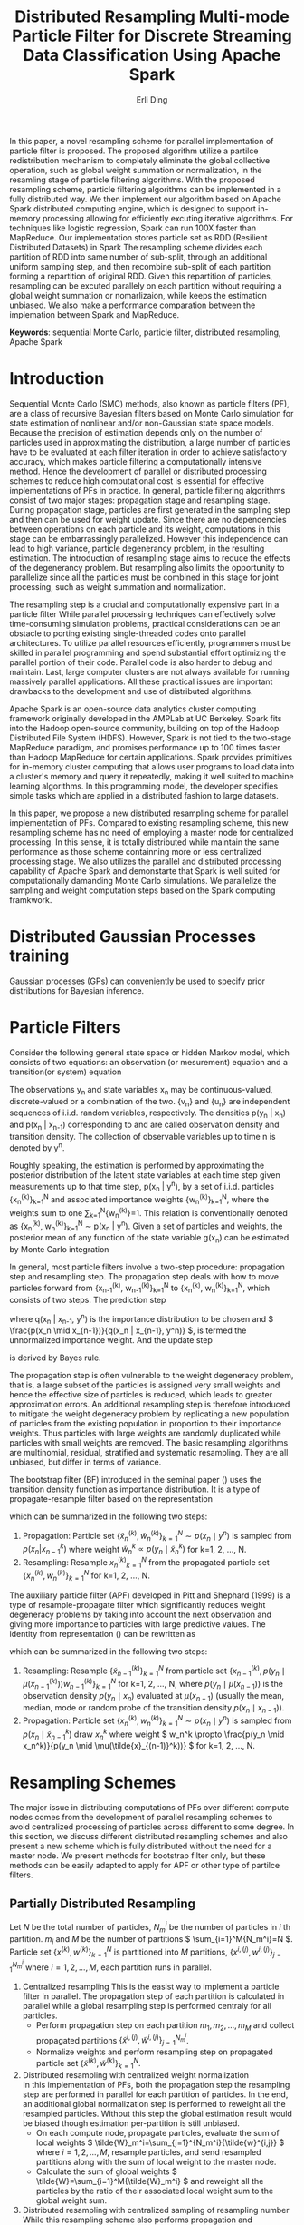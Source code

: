 #+TITLE: Distributed Resampling Multi-mode Particle Filter for Discrete Streaming Data Classification Using Apache Spark
#+AUTHOR: Erli Ding
#+OPTIONS: H:3 toc:nil
#+LATEX_CLASS: article
#+LATEX_CLASS_OPTIONS: [a4paper]
#+LATEX_HEADER: \usepackage{amsmath} \usepackage{algorithm} \usepackage{algorithmic}

#+BEGIN_ABSTRACT
In this paper, a novel resampling scheme for parallel
implementation of particle filter is proposed. The proposed algorithm utilize a
partilce redistribution mechanism to completely eliminate the global collective
operation, such as global weight summation or normalization, in the resamling stage
of particle filtering algorithms. With the proposed resampling scheme, particle filtering
algorithms can be implemented in a fully distributed way. We then implement our algorithm
based on Apache Spark distributed computing engine, which is designed to support in-memory
processing allowing for efficiently excuting iterative algorithms. For techniques like
logistic regression, Spark can run 100X faster than MapReduce.
Our implementation stores particle set as RDD (Resilient Distributed Datasets) in Spark
The resampling scheme divides each partition of RDD into same number of sub-split,
through an additional uniform sampling step, and then recombine sub-split of each partition
forming a repartition of original RDD. Given this repartition of particles, resampling can
be excuted parallely on each partition without requiring a global weight summation or nomarlizaion,
while keeps the estimation unbiased. We also make a performance comparation between the implemation
between Spark and MapReduce.
#+END_ABSTRACT

*Keywords*: sequential Monte Carlo, particle filter, distributed resampling, Apache Spark

* Introduction

Sequential Monte Carlo (SMC) methods, also known as particle filters (PF), are a
class of recursive Bayesian filters based on Monte Carlo simulation for state
estimation of nonlinear and/or non-Gaussian state space models. Because the
precision of estimation depends only on the number of particles used in
approximating the distribution, a large number of particles have to be evaluated
at each filter iteration in order to achieve satisfactory accuracy, which makes
particle filtering a computationally intensive method. Hence the development of
parallel or distributed processing schemes to reduce high computational cost is
essential for effective implementations of PFs in practice. In general, particle
filtering algorithms consist of two major stages: propagation stage and
resampling stage. During propagation stage, particles are first generated in the
sampling step and then can be used for weight update. Since there are no
dependencies between operations on each particle and its weight, computations in
this stage can be embarrassingly parallelized. However this independence can
lead to high variance, particle degenerancy problem, in the resulting
estimation. The introduction of resampling stage aims to reduce the effects of
the degenerancy problem. But resampling also limits the opportunity to
parallelize since all the particles must be combined in this stage for joint
processing, such as weight summation and normalization.

The resampling step is a crucial and computationally expensive part in a particle filter
While parallel processing techniques can effectively solve time-consuming
simulation problems, practical considerations can be an obstacle to porting
existing single-threaded codes onto parallel architectures. To utilize parallel
resources efficiently, programmers must be skilled in parallel programming and
spend substantial effort optimizing the parallel portion of their code. Parallel
code is also harder to debug and maintain. Last, large computer clusters are not
always available for running massively parallel applications. All these
practical issues are important drawbacks to the development and use of
distributed algorithms.

Apache Spark is an open-source data analytics cluster computing framework
originally developed in the AMPLab at UC Berkeley. Spark fits into the Hadoop
open-source community, building on top of the Hadoop Distributed File System
(HDFS). However, Spark is not tied to the two-stage MapReduce paradigm, and
promises performance up to 100 times faster than Hadoop MapReduce for certain
applications. Spark provides primitives for in-memory cluster computing that
allows user programs to load data into a cluster's memory and query it
repeatedly, making it well suited to machine learning algorithms. In this
programming model, the developer specifies simple tasks which are applied in a
distributed fashion to large datasets.

In this paper, we propose a new distributed resampling scheme for parallel
implementation of PFs. Compared to existing resampling scheme, this new
resampling scheme has no need of employing a master node for centralized
processing. In this sense, it is totally distributed while maintain the same
performance as those scheme containning more or less centralized processing
stage. We also utilizes the parallel and distributed processing
capability of Apache Spark and demonstarte that Spark is well
suited for computationally damanding Monte Carlo simulations. We parallelize the
sampling and weight computation steps based on the Spark computing framkwork.

* Distributed Gaussian Processes training
Gaussian processes (GPs) can conveniently be used to specify prior distributions for Bayesian inference.

* Particle Filters

Consider the following general state space or hidden Markov model, which consists
of two equations: an observation (or mesurement) equation and a transition(or
system) equation
\begin{align}
  \label{eq:obmodel}
  y_n &= h(x_n,v_n),\\
  \label{eq:statemodel}
  x_n &= f(x_{n-1},u_n).
\end{align}
The observations y_n and state variables x_n may be continuous-valued,
discrete-valued or a combination of the two. {v_n} and {u_n} are
independent sequences of i.i.d. random variables, respectively. The densities
p(y_n | x_n) and p(x_n | x_{n-1}) corresponding to \ref{eq:obmodel} and
\ref{eq:statemodel} are called observation density and transition density.
The collection of observable variables up to time n is denoted by y^n.

Roughly speaking, the estimation is performed by approximating the posterior
distribution of the latent state variables at each time step given measurements
up to that time step, p(x_n | y^n), by a set of i.i.d. particles
{x_n^{(k)}}_{k=1}^N and associated importance weights {w_n^{(k)}}_{k=1}^N,
where the weights sum to one \sum_{k=1}^N{w_n^{(k)}}=1. This relation is
conventionally denoted as {x_n^{(k)}, w_n^{(k)}}_{k=1}^N \sim p(x_n | y^n).
Given a set of particles and weights, the posterior mean of any function of the
state variable g(x_n) can be estimated by Monte Carlo integration
\begin{displaymath}
  E[g(x_n) \mid y^n] \approx \sum_{k=1}^N{g(x_n^k)w_n^k}.
\end{displaymath}

In general, most particle filters involve a two-step procedure: propagation
step and resampling step. The propagation step deals with how to move
particles forward from {x_{n-1}^{(k)}, w_{n-1}^{(k)}}_{k=1}^N to
{x_n^{(k)}, w_n^{(k)}}_{k=1}^N, which consists of two steps. The prediction step
\begin{displaymath}
  p(x_n \mid y^{n-1})=\int{\frac{p(x_n\mid x_{n-1})}{q(x_n \mid x_{n-1},y^n)}q(
    x_n \mid x_{n-1},y^n)p(x_{n-1} \mid y^{n-1}) \, dx_{n-1}},
\end{displaymath}
where q(x_n | x_{n-1}, y^n) is the importance distribution to be chosen and
\( \frac{p(x_n \mid x_{n-1})}{q(x_n | x_{n-1}, y^n)} \), is termed the unnormalized
importance weight. And the update step
\begin{displaymath}
  p(x_n \mid y^n) \propto p(y_n \mid x_n)p(x_n \mid y^{n-1})
\end{displaymath}
is derived by Bayes rule.

The propagation step is often vulnerable to the weight degeneracy problem,
that is, a large subset of the particles is assigned very small weights and
hence the effective size of particles is reduced, which leads to greater
approximation errors. An additional resampling step is therefore introduced to
mitigate the weight degeneracy problem by replicating a new population of
particles from the existing population in proportion to their importance weights.
Thus particles with large weights are randomly duplicated while particles with
small weights are removed. The basic resampling algorithms are multinomial,
residual, stratified and systematic resampling. They are all unbiased, but
differ in terms of variance.

The bootstrap filter (BF) introduced in the seminal paper (\cite{ref:njg93})
uses the transition density function as importance distribution.
It is a type of propagate-resample filter based on the representation
\begin{align}
  \label{eq:bf}
  p(x_n,x_{n-1} \mid y_n,y^{n-1})&\propto p(y_n \mid x_n)p(x_n \mid x_{n-1})p(
  x_{n-1} \mid y^{n-1}),
\end{align}
which can be summarized in the following two steps:
1. Propagation: Particle set \( \{\tilde{x}_n^{(k)}, \tilde{w}_n^{(k)}\}_{k=1}^N \sim p(x_n \mid y^n) \)
   is sampled from \( p(x_n | x^k_{n-1}) \) where weight
   \( \tilde{w}_n^k \propto p(y_n \mid \tilde{x}_n^k) \) for k=1, 2, ..., N.
2. Resampling: Resample \( {x_n^{(k)}}_{k=1}^N \) from the propagated particle set
   \( \{\tilde{x}_n^{(k)}, \tilde{w}_n^{(k)}\}_{k=1}^N \) for k=1, 2, ..., N.

The auxiliary particle filter (APF) developed in Pitt and Shephard (1999) is a
type of resample-propagate filter which significantly reduces weight degeneracy
problems by taking into account the next observation and giving more importance
to particles with large predictive values. The identity from representation
(\ref{eq:bf}) can be rewritten as
\begin{align}
  \label{eq:apf}
  p(x_n,x_{n-1} \mid y_n,y^{n-1}) &\propto p(x_n \mid x_{n-1},y^n)p(
    y_n \mid x_{n-1})p(x_{n-1} \mid y^{n-1})\\
  &=\frac{p(y_n\mid x_n)}{p(y_n\mid \mu(x_{n-1}))}p(x_n\mid x_{n-1})p(
    y_n \mid \mu(x_{n-1}))p(x_{n-1} \mid y^{n-1}),
\end{align}
which can be summarized in the following two steps:
1. Resampling: Resample \( \{\tilde{x}_{n-1}^{(k)}\}_{k=1}^N \) from particle set
   \( \{x_{n-1}^{(k)}, p(y_n \mid \mu(x_{n-1}^{(k)}))w_{n-1}^{(k)}\}_{k=1}^N \) for
   k=1, 2, ..., N, where \( p(y_n \mid \mu(x_{n-1})) \) is the observation density
   \( p(y_n\mid x_n) \) evaluated at \( \mu(x_{n-1}) \) (usually the mean, median,
   mode or random probe of the transition density \( p(x_n\mid x_{n-1}) \)).
2. Propagation: Particle set \( \{x_n^{(k)}, w_n^{(k)}\}_{k=1}^N \sim p(x_n \mid y^n) \)
   is sampled from \( p(x_n \mid \tilde{x}_{n-1}^k) \) draw \( x_n^k \) where weight
   \( w_n^k \propto \frac{p(y_n \mid x_n^k)}{p(y_n \mid \mu(\tilde{x}_{(n-1)}^k))} \)
   for k=1, 2, ..., N.

* Resampling Schemes

The major issue in distributing computations of PFs over different compute nodes
comes from the development of parallel resampling schemes to avoid
centralized processing of particles across different to some degree. In this
section, we discuss different distributed resampling schemes and also present
a new scheme which is fully distributed without the need for a master node. We
present methods for bootstrap filter only, but these methods can be easily
adapted to apply for APF or other type of partilce filters.

** Partially Distributed Resampling

Let /N/ be the total number of particles, /N_m^i/ be the number of particles in
/i/ th partition. /m_i/ and /M/ be the number of partitions
\( \sum_{i=1}^M{N_m^i}=N \). Particle set \( \{x^{(k)}, w^{(k)}\}_{k=1}^N \) is
partitioned into $M$ partitions, \( \{x^{i,(j)}, w^{i,(j)}\}_{j=1}^{N_m^i} \)
where \( i=1,2,\ldots,M \), each partition runs in parallel.

1. Centralized resampling
   This is the easist way to implement a particle filter in parallel. The
   propagation step of each partition is calculated in parallel
   while a global resampling step is performed centraly for all particles.
   - Perform propagation step on each partition $m_1,m_2,\ldots,m_M$
     and collect propagated partitions
     \( \{\tilde{x}^{i,(j)}, \tilde{w}^{i,(j)}\}_{j=1}^{N_m^i} \).
   - Normalize weights and perform resampling step on propagated particle
     set \( \{\tilde{x}^{(k)}, \tilde{w}^{(k)}\}_{k=1}^{N} \).
2. Distributed resampling with centralized weight normalization\\
   In this implementation of PFs, both the propagation step the
   resampling step are performed in parallel for each partition
   of particles. In the end, an additional global normalization step is
   performed to reweight all the resampled particles. Without
   this step the global estimation result would be biased though estimation
   per-partition is still unbiased.
   - On each compute node, propagate particles, evaluate the sum of local
     weights \( \tilde{W}_m^i=\sum_{j=1}^{N_m^i}{\tilde{w}^{i,j}} \) where
     $i=1,2,\ldots,M$, resample particles, and send resampled partitions
     along with the sum of local weight to the master node.
   - Calculate the sum of global weights
     \( \tilde{W}=\sum_{i=1}^M{\tilde{W}_m^i} \) and reweight all the particles by
     the ratio of their associated local weight sum to the global weight sum.
3. Distributed resampling with centralized sampling of resampling number\\
   While this resampling scheme also performs propagation and resampling steps
   for each partition, it adds an additional centralized sampling step
   in between. This extra step draws a sample of resampling number of particles
   in each partition. Because of this step, all resampled particles are equally
   weighted and the estimation keeps unbiased.
   - Propagate particles in parallel at each compute node, evaluate the
     sum of local weights \( \tilde{W}_m^i$ and send \( \tilde{W}_m^i \) to the
     master node, where $i=1,2,\ldots,M$.
   - At the master node, sample resampling numbers
     \( \{\tilde{N}_m^{(i)}\}_{i=1}^M \) multinomially with weight proportional to
     \( \{\tilde{W}_m^{(i)}\}_{i=1}^M \), where\( \sum_{i=1}^M{\tilde{N}_m^i}=N \).
     Send resampling numbers to their corresponding compute node.
   - On each compute node, perform resampling step in parallel.
4. Distributed resampling with centralized sampling of resampling partition\\
   This resampling scheme is similar to the above one except that the additional
   sampling step here, instead of sampling resampling number, samples the
   replication number of each partition. The resampling step is then performed
   one or multiple times on partition according to the repication number.
   If the replication number is zero, the corresponding partition is discarded.

** Fully Distributed Resampling

Since all the above resampling schemes contain a centralized step they are not
fully distributed. The extra centralized step provides an interaction between
all partitions. With the introduction of the interaction step, the global
estimation of posterior distribution can be unbiased. To achieve certain level
of interaction between different partitions, the resampling
scheme proposed in this section propose a repartition step which can make the
algorithm fully distributed while keep the estimation unbiased.

Fully distributed resampling with uniform sampling and particle repartition\\
We first produce $M$ sub-splits for each partition of particle set. Each split
contains $\frac{N_m^i}{M}$ number of particles by sampling particles uniformly from the original
partition while keep the corresponding weight of each particle unchanged. Thus all
sampled splits on the same partition have the same value of expected weight sum, which
is equal to  $\frac{\bar{W}_m^i}{M}$ where
\( \bar{W}_m^i= \frac{\bar{N}_m^i}{N_m^i} \tilde{W}_m^i \) $i=1,2,\ldots,M$.
Then a repartition step is performed by picking one sub-split from each partition, merge
them into a new partition $\{\hat{x}^{i,(j)},\hat{w}^{i,(j)}\}_{j=1}^{\hat{N}_m}$.
After repartition, each partition has both the same number of particles and the equal
expected value of weight sum. \( E[\hat{W}_m]=\sum_{i=1}^M{\frac{\bar{W}_m^i}{M}} \).
In the final step, resampling in parallel $N_m$ particles
from each new partition, where $N_m$ is the avarage number of
particles at each compute node $MN_m=N$. After the this resampling step, all the
resampled particles are equally weighted with $\frac{1}{N}$.
  - At each compute node, propagate particles and sample uniformly
    \( M \lceil\frac{N_m^i}{M}\rceil \) number of particles from propagated
    particles. Repeat the uniform sampling step $M$ times and send these
    sampled sub-groups to $M$ different compute nodes. Comment: This step is a shuffle operator.
  - Resample $N_m$ particles in parallel from sub-population at
    each compute node.

After propagation, for each partition, treat weight of every particle as value too,
drawing uniformly from every partition means that sampled partitles in every sampled
split subject to uniform distritubion with their weights as values. So the expectation
value of weights in a split equals the average weight of the partition from which
the split take samples. So if each split has same number of sampled partilces, the
expectation values of total weights for each split are same. The expectation value
of weight * particle for each split equals $\sum{weight * particle} / N$ where $N$
is the number of particles on that partition.

In standard resampling algorithms, e.g. systematic resampling, the replication
counts $r^k$ of a particle $x^k$ is subject to the constraint
\( E[r^k]=\frac{Nw^k}{\sum_j^N{w^j}} \). This constraint is sometimes known as the
``unbiasedness'' or ``proper weighting'' condition to guarantee the resampled
particle set to be an unbiased estimation. In our proposed resampling scheme,
let $\bar{r}^{i,j}$ be replication counts of uniform sampling step for particle
$\tilde{x}^{i,j}$ and $\hat{r}^{i,j}$ be replication counts of the final
resampling step. Thus the combined resampling counts of our resampling scheme is
$\bar{r}^{i,j}\hat{r}^{i,j}$. Since we have
\begin{equation}
E[\bar{r}^{i,j}]=\frac{\sum_{i=1}^M{\bar{W}_m^i}}{\sum_{i=1}^M{\tilde{W}_m^i}}
\end{equation}
\begin{multline}
E[\hat{r}^{i,j}]=E[E[\hat{r}^{i,j}\mid \{\hat{x}^{i,(j)},\hat{w}^{i,(j)}\}
_{j=1}^{\hat{N}_m}]]\\=E[\frac{N_m\hat{w}^{i,j}}{\sum_{j=1}^{\hat{N}_m}{
\hat{w}^{i,j}}}]=\frac{N_m\tilde{w}^{i,j}}{E[\hat{W}_m]}=\frac{N_m\tilde{w}
^{i,j}}{\sum_{i=1}^M{\frac{\bar{W}_m^i}{M}}},
\end{multline}
the expected value of final resampling counts can be represented as
\begin{equation}
E[\bar{r}^{i,j}\hat{r}^{i,j}]=E[\bar{r}^{i,j}]E[\hat{r}^{i,j}]=\frac{\tilde{w}^{i,j}N}{
\sum_{i=1}^M\sum_{j=1}^{N_m^i}{\tilde{w}^{i,j}}},
\end{equation}
our resampling scheme is unbiased.

* MapReduce

#+CAPTION: MapReduce Framework
#+NAME:
#+ATTR_LATEX: :width 10cm
[[file:mrframework.eps]]

MapReduce is a programming framework for processing large data sets on clusters
of computers (nodes). In this framework, the computation takes a set of input
key/value pairs, and produces a set of output key/value pairs. The Mapper
class has a map method that is called once for each input key/value pair to
generate a set of intermediate key/value pairs, an optional setup method that
is called once before the first map call, and an optional cleanup method that
is called once after the last map call. A Mapper object is initialized for each
Map task. The MapReduce framework sorts the Map task outputs by their keys,
groups those that have the same key, and distributes them to the available
Reducers. The Reducer class has a reduce method that is called once for
records that share a common intermediate key and the same optional setup and
cleanup methods as the Mapper class. Each reduce task maintains a Reducer
instance. Keys and values can be stored in any format, provided that keys can be
compared to one another and sorted. Conceptually, map and reduce methods can
be described as
\begin{gather}
  \notag
  \text{map:} \quad (k_1,v_1) \rightarrow list(k_2,v_2)\\
  \text{reduce:} \quad (k_2,\text{list}(v_2)) \rightarrow list(v_3).
\end{gather}
~list~ denotes a list of objects, $k_1$ and $k_2$ represent key types,$v_1$ and
$v_2$ are value types. The input key/value pairs $(k_1, v_1)$ are pairwise
independent, thus, map can be invoked in parallel for all pairs, yielding an
intermediate list of mapped $(k_2, v_2)$ pairs. For each key $k_2$, the
corresponding values $v_2$ are grouped and passed to the reduce method, which
merges, or reduces, final result values to a list of type $v_3$. Programmers
only have to define map and reduce methods to specify how input data is
processed, grouped by and aggregated, the framework takes care of everything
else, including data distribution, communication, synchronization and fault
tolerance. This makes writing distributed applications with MapReduce much
easier, as the framework allows the programmers to concentrate on the algorithm
and is able to handle almost everything else. Parallelization in the MapReduce
framework is achieved by executing multiple Map and Reduce tasks concurrently on
different nodes in the cluster.For embarrassingly parallel problems, e.g., parse
a large text collection or independently analyze a large number of images, this
would be a common pattern. Due to the barrier between the Map and Reduce tasks,
the Map phase of a job is only as fast as the slowest Map task. Similarly, the
completion time of a job is bounded by the running time of the slowest Reduce
task. In MapReduce, synchronization is accomplished by a barrier between the Map
and Reduce phases of processing. In configuring a MapReduce job, the programmer
provides a hint on the number of map tasks to run, but the framework makes the
final determination based on the physical layout of the data. In contrast with
the number of map tasks, the programmer can precisely specify the number of
reduce tasks.

Input data, stored on a distributed file system, are split by MapReduce into
blocks and distributed to Map tasks for processing. Output key-value pairs from
each Reduce task are written persistently back onto the distributed file system
(whereas intermediate key-value pairs are transient and not preserved). The
output ends up in $r$ files on the distributed file system, where $r$ is the
number of Reducers. MapReduce jobs can contain no Reducers, in which case Mapper
output is directly written to distributed file system (one file per Mapper).

There are many different implementations of the MapReduce programming model,
among which Apache’s Hadoop is the most well-known one and it has been
successfully applied for file based datasets. The Hadoop project includes the
Hadoop distributed file system (HDFS), designed for storing extremely large data
files (Petabytes and up) on a distributed network of computers, and Hadoop
MapReduce, the parallel computation engine. Although Hadoop is written in Java,
developers can write jobs in any other programming language using a utility
called Hadoop Streaming. Hadoop Streaming implements map and reduce methods as
interfaces to external user-specified applications. External MapReduce
applications communicate with Hadoop Streaming through standard Unix
streams. They read input key/value pair via standard input (stdin) and write
back their output via standard output (stdout).

* Spark

* Implementations

In this section, we adapt bootstrap filter under different distributed resampling schemes based on
Spark computing framework. In the case of resampling propagation particle filter, e.g. APF,
we first update weights on each partition according to current observation, then perform a
uniform sampling and repartition step, and then resample particles within each partition, in the
last step particles are propagated on every partition.

1. Centralized resampling\\
   This is the most straightforward MapReduce implementation of distributed
   bootstrap filter. Each Map task performs propagation step concurrently on a
   sub-population of particles while a single Reduce task is applied for the
   centralized resampling step. The input key/value pair for map task is particle
   id and particle value including state variable and its associated weight. Each
   Map task emits a intermediate key/value pair with key being a string
   representing the centralized Reducer and value being a list of propagated
   particles. The Reduce task performs resampling on all propagated particles
   aggregated from Map tasks.

   \begin{algorithm}
     \caption{Centralized Resampling (CR)}
     \begin{tabbing}
       \textbf{cl}\=\textbf{ass Mapper}\\
       \>\textbf{me}\=\textbf{thod setup}()\\
       \>\>Read Model\\
       \>\>Read Observation $y_n$\\
       \>\textbf{method map}(sample $j$, [particle $x_{n-1}^{i,j}$, weight $w_{n-1}^{i,j}$])\\
       \>\>Propagate $\tilde{x}_n^{i,j} \sim p(x_n \mid x_{n-1}^{i,j})$\\
       \>\>Update weight $\tilde{w}_n^{i,j} \leftarrow p(y_n \mid \tilde{x}_n^{i,j})w_{n-1}^{i,j}$\\
       \>\>Emit(`centrelizedReducer', [$\tilde{x}_n^{i,j}$, $\tilde{w}_n^{i,j}$])\\
       \textbf{class Reducer}\\
       \>\textbf{method reduce}(string $str$, list([particle $\tilde{x}_n^1$, weight $\tilde{w}_n^1$], $\ldots$))\\
       \>\>Calculate sum of weights $W \leftarrow \sum_{k=1}^N{\tilde{w}_n^k}$\\
       \>\>\textbf{fo}\=\textbf{r} $k=1$ to $N$ \textbf{do}\\
       \>\>\>Normalize $\tilde{w}_n^k \leftarrow \frac{\tilde{w}_n^k}{W}$\\
       \>\>\textbf{end for}\\
       \>\>\textbf{for} $k=1$ to $N$ \textbf{do}\\
       \>\>\>Resample $x_n^k$ from $\{\tilde{x}_n^{(k)}\}_{k=1}^N$ with probability proportional to $\{\tilde{w}_n^{(k)}\}_{k=1}^N$\\
       \>\>\>Emit($k$, [$x_n^k$, $\frac{1}{N}$])\\
       \>\>\textbf{end for}
      \end{tabbing}
   \end{algorithm}

   #+CAPTION: MapReduce Framework for centralized resampling Bootstrap filter
   #+NAME:
   #+ATTR_LATEX: :width 10cm
   [[file:cendpf.eps]]

2. Distributed resampling with centralized weight normalization\\
   This scheme implements a map-side resampling. After performing propagation
   step, each propagated particle is stored in local cache of the Map task.
   Resampling is perfomred in cleanup method for all particles in local cache of
   each Map task. Particles in the same Map task are equally weighted as
   $\frac{W_m^i}{N_m^i}$. A single Reduce task is used to normalize weights over
   the global particle population.

   \begin{algorithm}
     \caption{Distributed resampling with centralized weight normalization (DR1)}
     \begin{tabbing}
       \textbf{cl}\=\textbf{ass Mapper}\\
       \>\textbf{me}\=\textbf{thod setup}()\\
       \>\>Read Model\\
       \>\>Read Observation $y_n$\\
       \>\>$mapCache \leftarrow$ new list([particle, weight])\\
       \>\textbf{method map}(sample $j$, [particle $x_{n-1}^{i,j}$, weight $w_{n-1}^{i,j}$])\\
       \>\>Propagate $\tilde{x}_n^{i,j} \sim p(x_n \mid x_{n-1}^{i,j})$\\
       \>\>Update weight $\tilde{w}_n^{i,j} \leftarrow p(y_n \mid \tilde{x}_n^{i,j})w_{n-1}^{i,j}$\\
       \>\>Append [$\tilde{x}_n^{i,j}$, $\tilde{w}_n^{i,j}$] to $mapCache$\\
       \>\textbf{method cleanup}()\\
       \>\>Calculate local particle numbers in each map task $N_m^i \leftarrow mapCache$.size()\\
       \>\>Calculate local sum of weights in each map task $W_m^i=\sum_{j=1}^{N_m^i}{\tilde{w}_n^{i,j}}$\\
       \>\>\textbf{fo}\=\textbf{r} $j=1$ to $N_m^i$ \textbf{do}\\
       \>\>\>Normalize $\tilde{w}_n^{i,j} \leftarrow \frac{\tilde{w}_n^{i,j}}{W_m^i}$\\
       \>\>\textbf{end for}\\
       \>\>\textbf{for} $k=1$ to $N_m^i$ \textbf{do}\\
       \>\>\>Resample $x_n^{i,j}$ from $\{\tilde{x}_n^{i,(j)}\}_{j=1}^{N_m^i}$ with probability proportional to $\{\tilde{w}_n^{i,(j)}\}_{j=1}^{N_m^i}$\\
       \>\>\>Emit(`centrelizedReducer', [$x_n^{i,j}$, $\frac{W_m^i}{N_m^i}$])\\
       \>\>\textbf{end for}\\
       \textbf{class Reducer}\\
       \>\textbf{method reduce}(string $str$, list([particle $x_n^1$, weight $w_n^1$], $\ldots$))\\
       \>\>Calculate global sum of weights $W \leftarrow \sum_{k=1}^N{w_n^k}$\\
       \>\>\textbf{for} $k=1$ to $N$\textbf{do}\\
       \>\>\>Emit($k$, [$x_n^k$, $\frac{w_n^k}{W}$])\\
       \>\>\textbf{end for}
     \end{tabbing}
   \end{algorithm}

3. Distributed resampling with centralized sampling of resampling number\\
   This implementation consisits of a chain of three MapReduce jobs. The first job
   has no Reduce task. Its Map tasks perform the propagation step and write their
   output data onto HDFS. Each Map task of the second job reads the output of the
   first job as the input data, computes and emits the local sum of weight of
   particles processed in the Map tasks of the first job. The second job has a
   single Reduce task which calculates the resampling number for sub-population of
   particles in each Map task and writes the result onto HDFS. Like the first job,
   the third job only has Map tasks which perform map-side resampling by reading
   both the output of first job as input and the output of second job from
   distributed cache in HDFS. The number of Map tasks in all three jobs are equal.\\
   \begin{algorithm}
     \caption{Distributed resampling with centralized sampling of resampling number (DR2)}
     \begin{tabbing}
       \textbf{cl}\=\textbf{ass Mapper1}\\
       \>\textbf{me}\=\textbf{thod setup}()\\
       \>\>Read Model\\
       \>\>Read Observation $y_n$\\
       \>\textbf{method map}(sample $j$, [particle $x_{n-1}^{i,j}$, weight $w_{n-1}^{i,j}$])\\
       \>\>Propagate $\tilde{x}_n^{i,j} \sim p(x_n \mid x_{n-1}^{i,j})$\\
       \>\>Update weight $\tilde{w}_n^{i,j} \leftarrow p(y_n \mid \tilde{x}_n^{i,j})w_{n-1}^{i,j}$\\
       \>\>Emit($j$, [$\tilde{x}_n^{i,j}$, $\tilde{w}_n^{i,j}$])\\
       \textbf{class Mapper2}\\
       \>\textbf{method setup}()\\
       \>\>Initialize local sum of weights in each map task $W_m^i \leftarrow 0$\\
       \>\textbf{method map}(sample $j$, [particle $\tilde{x}_n^{i,j}$, weight $\tilde{w}_n^{i,j}$])\\
       \>\>Update $W_m^i \leftarrow W_m^i+\tilde{w}_n^{i,j}$\\
       \>\textbf{method cleanup}()\\
       \>\>Emit(`centrelizedReducer', $W_m^i$)\\
       \textbf{class Reducer2}\\
       \>\textbf{method reduce}(string $str$, list(weight $W_m^1$, $\dots$))\\
       \>\>\textbf{fo}\=\textbf{r} $i=1$ to $N_m$ \textbf{do}\\
       \>\>\>Normalize weight $W_m^i=\frac{W_m^i}{\sum_{i=1}^{N_m}{W_m^i}}$\\
       \>\>\textbf{end for}\\
       \>\>Calculate resampling number of particles for each map task $\{N_m^{(i)}\}_{i=1}^{N_m}$\\
       \>\>\>by drawing multinomially $N$ times with probability propotional to $\{W_m^{(i)}\}_{i=1}^{N_m}$\\
       \>\>\textbf{for} $i=1$ to $N_m$ \textbf{do}\\
       \>\>\>Emit($W_m^i$, $N_m^i$)\\
       \>\>\textbf{end for}\\
       \textbf{class Mapper3}\\
       \>\textbf{method setup}()\\
       \>\>Load distributed cache $resampleTable \leftarrow \{W_m^{(i)}:N_m^{(i)}\}_{i=1}^{N_m}$\\
       \>\>$mapCache \leftarrow$ new list([particle, weight])\\
       \>\textbf{method map}(sample $j$, [particle $\tilde{x}_n^{i,j}$, weight $\tilde{w}_n^{i,j}$])\\
       \>\>Append [$\tilde{x}_n^{i,j}$, $\tilde{w}_n^{i,j}$] to $mapCache$\\
       \>\textbf{method cleanup}()\\
       \>\>Calculate local sum of weights $W_m^i \leftarrow \sum_{j=1}^{N_l^i}{\tilde{w}_n^{i,j}}$\\
       \>\>Determine the resampling number of particles $N_m^i \leftarrow resampleTable[\text{`}W_m^i\text{'}]$\\
       \>\>\textbf{for} $j=1$ to $mapCache\text{.size()}$ \textbf{do}\\
       \>\>\>Normalize $\tilde{w}_n^{i,j} \leftarrow \frac{\tilde{w}_n^{i,j}}{W_m^i}$\\
       \>\>\textbf{end for}\\
       \>\>\textbf{for} $j=1$ to $N_m^i$ \textbf{do}\\
       \>\>\>Resample $x_n^{i,j}$ from $\{\tilde{x}_n^{i,(j)}\}_{j=1}^{N_m^i}$ with probability proportional to $\{\tilde{w}_n^{i,(j)}\}_{j=1}^{N_m^i}$\\
       \>\>\>Emit($j$, [$x_n^{i,j}$, $\frac{1}{N}$])\\
       \>\>\textbf{end for}
     \end{tabbing}
   \end{algorithm}

4. Fully distributed resampling with uniform sampling and particle repartition\\
   This implementation has both multiple number of Map tasks and Reduce tasks.  The
   number of Reduce task is equal to the number of groups of particles in each Map
   tasks. In map method, the propagation step is performed and then each propagated
   particle is stored in local cache of Map task. The cleanup method of Map task
   first sampling $M$ groups of particles by performing uniform sampling step over
   all particles in local cache. Then $M$ intermediate key/value pairs are emitted
   where each key is a string representing one Reduce task and its associated value
   contains a group of sampled particles. Each Reduce task takes one intermediate
   key/value pair aggregated from Map tasks as its input. The reduce-side
   resampling step is then performed over all regrouping particles contained in
   that value.

   \begin{algorithm}
     \caption{Fully distributed resampling with uniform sampling and particle regrouping (FDR)}
     \begin{tabbing}
       \textbf{cl}\=\textbf{ass Mapper}\\
       \>\textbf{me}\=\textbf{thod setup}()\\
       \>\>Read Model\\
       \>\>Read Observation $y_n$\\
       \>\>$mapCache \leftarrow$ new list([particle, weight])\\
       \>\>Set number of groups equal to number of reducers $N_g \leftarrow N_{red}$\\
       \>\textbf{method map}(sample $j$, [particle $x_{n-1}^{i,j}$, weight $w_{n-1}^{i,j}$])\\
       \>\>Propagate $\tilde{x}_n^{i,j} \sim p(x_n \mid x_{n-1}^{i,j})$\\
       \>\>Update weight $\tilde{w}_n^{i,j} \leftarrow p(y_n \mid \tilde{x}_n^{i,j})w_{n-1}^{i,j}$\\
       \>\>Append [$\tilde{x}_n^{i,j}$, $\tilde{w}_n^{i,j}$] to $mapCache$\\
       \>\textbf{method cleanup}()\\
       \>\>Calculate number of particles in each group $N_s^i \leftarrow \lceil \frac{N_m^i}{N_g} \rceil$\\
       \>\>\textbf{fo}\=\textbf{r} $l=1$ to $N_g$ \textbf{do}\\
       \>\>\>\textbf{fo}\=\textbf{r} $j=1$ to $N_s^i$ \textbf{do}\\
       \>\>\>\>Draw uniformly one item [$\tilde{x}_n^{i,l,j}$, $\tilde{w}_n^{i,l,j}$] from $mapCache$\\
       \>\>\>\>Emit('Reducer'+'l', [$\tilde{x}_n^{i,l,j}$, $\tilde{w}_n^{i,l,j}$])\\
       \>\>\>\textbf{end for}\\
       \>\>\textbf{end for}\\
       \textbf{class Reducer}\\
       \>\textbf{method reduce}(string $str$, list([particle $\tilde{x}_n^{i,l,1}$, weight $\tilde{w}_n^{i,l,1}$], $\dots$))\\
       \>\>Calculate local sum of weights in each reducer task $W_r^l \leftarrow \sum_{i=1}^{N_{map}}\sum_{j=1}^{N_r^l}{\tilde{w}_n^{i,l,j}}$\\
       \>\>\textbf{fo}\=\textbf{r} $j=1$ to $N_r^l$ \textbf{do}\\
       \>\>\>Normalize $\tilde{w}_n^{i,l,j} \leftarrow \frac{\tilde{w}_n^{i,l,j}}{W_r^l}$\\
       \>\>\textbf{end for}\\
       \>\>Calculate resample number of particles for each reducer $N_r \leftarrow \frac{N}{N_{red}}$\\
       \>\>\textbf{for} $k=1$ to $N_r$ \textbf{do}\\
       \>\>\>Resample $x_n^{l,k}$ from $\{\tilde{x}_n^{(i),l,(j)}\}_{i=1,j=1}^{N_{map},N_r^l}$ with
             probability proportional to $\{\tilde{w}_n^{(i),l,(j)}\}_{i=1,j=1}^{N_{map},N_r^l}$\\
       \>\>\>Emit($k$, [$x_n^{l,k}$, $\frac{1}{N}$])\\
       \>\>\textbf{end for}
     \end{tabbing}
   \end{algorithm}

   #+CAPTION: MapReduce Framework for fully distributed Bootstrap filter
   #+NAME:
   #+ATTR_LATEX: :width 11cm
   [[file:regroupdpf.eps]]
5. Fully distributed resampling scheme for resampling propagation particle filter

performance improvement by fully distributed resampling compared to other resampling scheme
compare time spent on resampling stage
* Simulation

To test these algorithms, we consider here a simple nonlinear time series model
which has been used extensively in the literature for benchmarking numerical
filtering techniques. The state-space equations are as follows:
\begin{align}
x_n&=\frac{x_{n-1}}{2}+25\frac{x_{n-1}}{1+x_{n-1}^2}+8\cos(1.2n)+u_n,\\
y_n&=\frac{x_n^2}{20}+v_n
\end{align}
where $u_n\sim \mathcal{N}(0,\sigma_u^2)$ and $v_n\sim \mathcal{N}(0,\sigma_v^2)$
and $\sigma_u^2=10$ and $\sigma_v^2=1$ are considered fixed and known.
$\mathcal{N}(\mu,\sigma^2)$ denotes the normal distribution with mean $\mu$ and
variance $\sigma^2$. The initial state distribution is
$x_0\sim \mathcal{N}(0,10)$. The representation in terms of densities
\begin{align}
f(x_n \mid x_{n-1})&=\mathcal{N} \left( x_n\mid \frac{x_{n-1}}{2}+25
\frac{x_{n-1}}{1+x_{n-1}^2}+8\cos(1.2n),\sigma_u^2 \right)\\
g(y_n\mid x_n)&=\mathcal{N} \left( y_n\mid \frac{x_n^2}{20},\sigma_v^2 \right).
\end{align}
The Hadoop cluster is set-up in a pseudo-distributed mode by installing Hadoop
1.2.1 on a 1.4GHz duo core computer. The Map and Reduce functions are written in
the Python language and executed using Hadoop streaming. The Bootstrap filter
combined with a systematic resampling is simulated under all of above
distributed resampling schemes for 10k particles and 500k particles
respectively. The algorithms are executed under a single node and two-nodes
MapReduce framework where single node means one Map task and one Reduce task,
and two-node means two Map tasks plus one Reduce task for CR, DR1 and DR2, two
Map tasks plus two Reduce tasks for FDR. The estimation performance are tested
for the case of 10k particles. We run our simulations for 50 time steps and
evaluate the estimation performance in term of Root Mean Square Error (RMSE).
It can be seen that estimation performances of these resampling schemes have no
obvious difference.

#+CAPTION: Estimation performance. The number of particle is 10k.
#+NAME:
#+ATTR_LATEX: :width 12cm
[[file:estimates.eps]]

#+CAPTION: RMSE using 10k particles
#+NAME:
|    CR |   DR1 |   DR2 |   FDR |
|-------+-------+-------+-------|
| 4.074 | 4.098 | 4.117 | 4.105 |

The execution times are calculated for the case of 500k particles. Since the
parallelization of MapReduce framework, the all the schemes have shorter
execution times in the case of two node. DR2 takes the longest time since it
involves multiple MapReduce jobs per iteration. The startup cost of a MapReduce
job is expensive. The single node excution times of CR, DR1 and FDR are similar,
since this is actually a serial implementation of algorithms. In the case of
two-node execution, FDR yields better speedup as it is a full parallelization
which has two Map tasks as well as two Reduce tasks while CR and DR1 can only
have one Reduce task.

#+CAPTION: Execution time per iteration. The number of particle is 500k.
#+NAME:
|         | CR   | DR1  | DR2  | FDR  |
|---------+------+------+------+------|
| 1 Node  | 164s | 162s | 182s | 163s |
|---------+------+------+------+------|
| 2 Nodes | 102s | 99s  | 121s | 96s  |

* Conclusion

In this paper, a fully distributed resampling schemes for distributed partilce
filters is proposed. we have also shown how to apply the MapReduce framework to
Bootstrap filter under different distributed resampling schemes. The proposed
resampling scheme is well suited to MapReduce programming model. The simulation
result shows that our fully distributed resampling scheme outperforms other
schemes in execution time while keep the estimation accuracy at the same level.

* Acknowledgment

\begin{thebibliography}{20}
\bibitem{ref:rd05} R. Douc, O. Cappe and E. Moulines
``Comparison of Resampling Schemes for Particle Filtering''
\emph{Proceedings of the 4th International Symposium on Image and Signal
Processing and Analysis} (2005)
\bibitem{ref:njg93} N. J. Gordon, D. J. Salmond, and A. F. Smith
``A novel approach to non-linear and non-Gaussian Bayesian state estimation,''
\emph{IEE-Proceedings} F 140(1993) 107-13.
\bibitem{ref:mkp99} M. K. Pitt and N. Shephard
``Filtering via simulation: Auxiliary particle filters,''
\emph{ Journal of the American Statistical Association} 94(1999) 590–599.
\bibitem{ref:gp11} G. Pratx and L. Xing,
``Monte Carlo simulation of photon migration in a cloud computing environment
with MapReduce,''
\emph{J.Biomed.Opt.} 16(12), 125003(2011).
\bibitem{ref:td13} T. Dalman, T. Dornemann, E. Juhnke, M. Weitzel, W. Wiechert,
K. Noh, B. Freisleben,
``Cloud MapReduce for Monte Carlo bootstrap applied to Metabolic Flux Analysis,''
\emph{Future Generation Computer Systems} 29(2013) 582-590.
\bibitem{ref:sns12} S. N. Srirama, P. Jakovits and E. Vainikko,
``Adapting scientific computing problems to clouds using MapReduce,''
\emph{Future Generation Computer Systems} 28(2012) 184-192.
\bibitem{ref:bw10} B. White, T. Yeh, J. Lin, and L. Davis,
``Web-ScaleComputer Vision using MapReduce Multimedia Data Mining for,''
In \emph{MDMKDD} 10(2010).
\bibitem{ref:hb07} H. A. P. Blom and E. A. Bloem,
``Exact Bayesian and Particle Filtering of Stochastic Hybrid Systems,''
\emph{IEEE Transactions on Aerospace and Electronic Systems} 43(2007) 55-70.
\bibitem{ref:cmc10} C. M. Carvalho, M. S. Johannes, H. F. Lopes and N. G. Polson,
``Particle Learning and Smoothing,''
\emph{Statistical Science} 25(2010) 88–106.
\bibitem{ref:ad08} A. Doucet and A. M. Johansen,
``A Tutorial on Particle Filtering and Smoothing: Fifteen years later,''
In \emph{Handbook of Nonlinear Filtering} (2009).
\bibitem{ref:njg93} N. J. Gordon, D. J. Salmond and A.F.M. Smith,
``Novel approach to nonlinear/non-Gaussian Bayesian state estimation,''
\emph{IEE-Proceedings-F} 140(1993) 107–113.
\bibitem{ref:mkp01} M. K. Pitt, and N. Shephard,
``Auxiliary variable based particle filters,''
In \emph{Sequential Monte Carlo Methods in Practice} (2001).
\bibitem{ref:jl01} J. Liu and M. West,
``Combined parameters and state estimation in simulation based filtering,''
In \emph{Sequential Monte Carlo Methods in Practice} (2001).
\bibitem{ref:cv13} C. Verg, C. Dubarry, P. D. Moral and E, Moulines
``On parallel implementation of Sequential Monte Carlo methods:
the island particle model,''
In \emph{Statistics and Computing} (2013).
\bibitem{ref:mb05} M. Bolic, P. M. Djuric, and S. Hong,
``Resampling Algorithms and Architectures for Distributed Particle Filters,''
\emph{IEEE Transactions on signal processing}, 53(2005) 2442-2450.
\bibitem{ref:lmm13} L. M. Murray, A. Lee and P. E. Jacob
``Rethinking resampling in the particle filter on graphics processing units''
\bibitem{ref:pg2012} P. Gong, Y. O. Basciftci, and F. Ozguner
``A Parallel Resampling Algorithm for Particle Filtering on Shared-Memory
Architectures''
In \emph{IEEE International Parallel and Distributed Processing Symposium
Workshops} (2012)
\bibitem{ref:acs08} A. C. Sankaranarayanan, A. Srivastava, and R. Chellappa,
``Algorithmic and Architectural Optimizations for Computationally Efficient
Particle Filtering''
\emph{IEEE Transactions on image processing} 17(2008)
}

\end{thebibliography}
